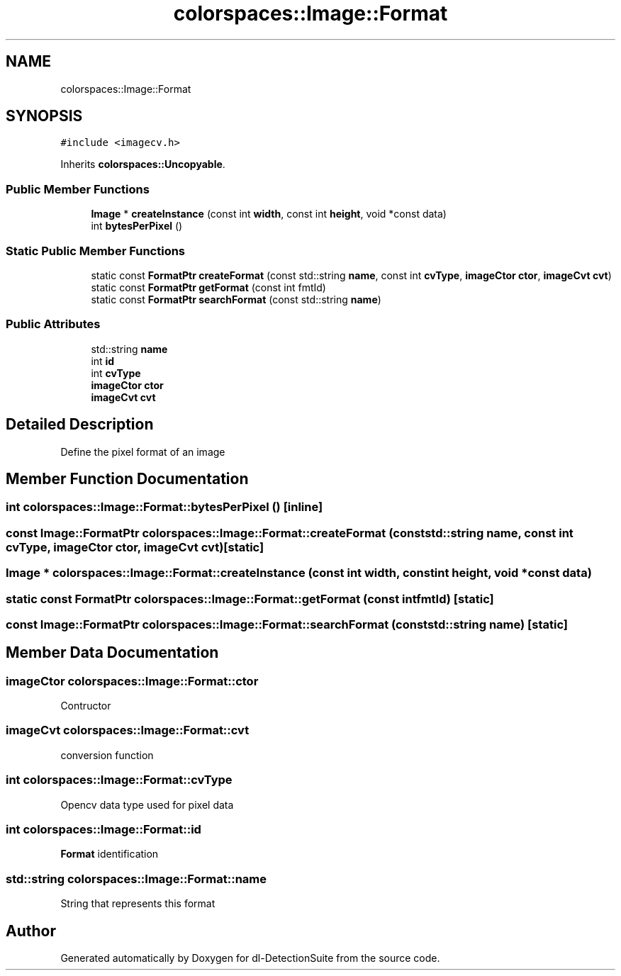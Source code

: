 .TH "colorspaces::Image::Format" 3 "Sat Dec 15 2018" "Version 1.00" "dl-DetectionSuite" \" -*- nroff -*-
.ad l
.nh
.SH NAME
colorspaces::Image::Format
.SH SYNOPSIS
.br
.PP
.PP
\fC#include <imagecv\&.h>\fP
.PP
Inherits \fBcolorspaces::Uncopyable\fP\&.
.SS "Public Member Functions"

.in +1c
.ti -1c
.RI "\fBImage\fP * \fBcreateInstance\fP (const int \fBwidth\fP, const int \fBheight\fP, void *const data)"
.br
.ti -1c
.RI "int \fBbytesPerPixel\fP ()"
.br
.in -1c
.SS "Static Public Member Functions"

.in +1c
.ti -1c
.RI "static const \fBFormatPtr\fP \fBcreateFormat\fP (const std::string \fBname\fP, const int \fBcvType\fP, \fBimageCtor\fP \fBctor\fP, \fBimageCvt\fP \fBcvt\fP)"
.br
.ti -1c
.RI "static const \fBFormatPtr\fP \fBgetFormat\fP (const int fmtId)"
.br
.ti -1c
.RI "static const \fBFormatPtr\fP \fBsearchFormat\fP (const std::string \fBname\fP)"
.br
.in -1c
.SS "Public Attributes"

.in +1c
.ti -1c
.RI "std::string \fBname\fP"
.br
.ti -1c
.RI "int \fBid\fP"
.br
.ti -1c
.RI "int \fBcvType\fP"
.br
.ti -1c
.RI "\fBimageCtor\fP \fBctor\fP"
.br
.ti -1c
.RI "\fBimageCvt\fP \fBcvt\fP"
.br
.in -1c
.SH "Detailed Description"
.PP 
Define the pixel format of an image 
.SH "Member Function Documentation"
.PP 
.SS "int colorspaces::Image::Format::bytesPerPixel ()\fC [inline]\fP"

.SS "const \fBImage::FormatPtr\fP colorspaces::Image::Format::createFormat (const std::string name, const int cvType, \fBimageCtor\fP ctor, \fBimageCvt\fP cvt)\fC [static]\fP"

.SS "\fBImage\fP * colorspaces::Image::Format::createInstance (const int width, const int height, void *const data)"

.SS "static const \fBFormatPtr\fP colorspaces::Image::Format::getFormat (const int fmtId)\fC [static]\fP"

.SS "const \fBImage::FormatPtr\fP colorspaces::Image::Format::searchFormat (const std::string name)\fC [static]\fP"

.SH "Member Data Documentation"
.PP 
.SS "\fBimageCtor\fP colorspaces::Image::Format::ctor"
Contructor 
.SS "\fBimageCvt\fP colorspaces::Image::Format::cvt"
conversion function 
.SS "int colorspaces::Image::Format::cvType"
Opencv data type used for pixel data 
.SS "int colorspaces::Image::Format::id"
\fBFormat\fP identification 
.SS "std::string colorspaces::Image::Format::name"
String that represents this format 

.SH "Author"
.PP 
Generated automatically by Doxygen for dl-DetectionSuite from the source code\&.
